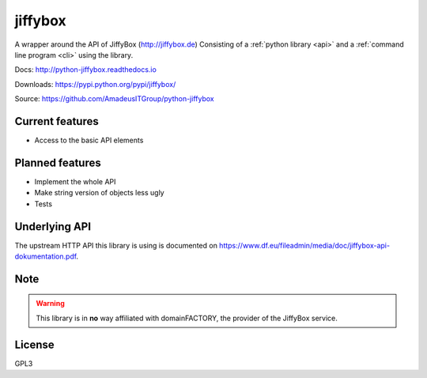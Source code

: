 jiffybox
========

.. image:: https://img.shields.io/pypi/v/jiffybox.svg
    :target: https://pypi.python.org/pypi/jiffybox

.. image:: https://api.travis-ci.org/AmadeusITGroup/python-jiffybox.svg
        :target: https://travis-ci.org/AmadeusITGroup/python-jiffybox

A wrapper around the API of JiffyBox (http://jiffybox.de)
Consisting of a :ref:`python library <api>`
and a :ref:`command line program <cli>` using the library.

Docs: http://python-jiffybox.readthedocs.io

Downloads: https://pypi.python.org/pypi/jiffybox/

Source: https://github.com/AmadeusITGroup/python-jiffybox

Current features
----------------

* Access to the basic API elements

Planned features
----------------

* Implement the whole API
* Make string version of objects less ugly
* Tests

Underlying API
--------------

The upstream HTTP API this library is using is documented on
https://www.df.eu/fileadmin/media/doc/jiffybox-api-dokumentation.pdf.

Note
----

.. WARNING::
  This library is in **no** way affiliated with domainFACTORY, the provider of the
  JiffyBox service.

License
-------

GPL3

